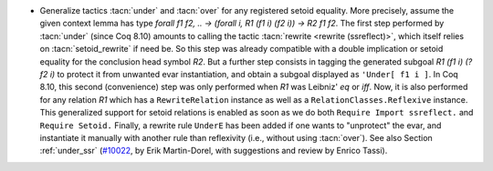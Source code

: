 - Generalize tactics :tacn:`under` and :tacn:`over` for any registered
  setoid equality. More precisely, assume the given context lemma has
  type `forall f1 f2, .. -> (forall i, R1 (f1 i) (f2 i)) -> R2 f1 f2`.
  The first step performed by :tacn:`under` (since Coq 8.10) amounts
  to calling the tactic :tacn:`rewrite <rewrite (ssreflect)>`, which
  itself relies on :tacn:`setoid_rewrite` if need be. So this step was
  already compatible with a double implication or setoid equality for
  the conclusion head symbol `R2`. But a further step consists in
  tagging the generated subgoal `R1 (f1 i) (?f2 i)` to protect it from
  unwanted evar instantiation, and obtain a subgoal displayed as
  ``'Under[ f1 i ]``. In Coq 8.10, this second (convenience) step was
  only performed when `R1` was Leibniz' `eq` or `iff`. Now, it is also
  performed for any relation `R1` which has a ``RewriteRelation``
  instance as well as a ``RelationClasses.Reflexive`` instance. This
  generalized support for setoid relations is enabled as soon as we do
  both ``Require Import ssreflect.`` and ``Require Setoid.`` Finally,
  a rewrite rule ``UnderE`` has been added if one wants to "unprotect"
  the evar, and instantiate it manually with another rule than
  reflexivity (i.e., without using :tacn:`over`). See also Section
  :ref:`under_ssr` (`#10022 <https://github.com/coq/coq/pull/10022>`_,
  by Erik Martin-Dorel, with suggestions and review by Enrico Tassi).
